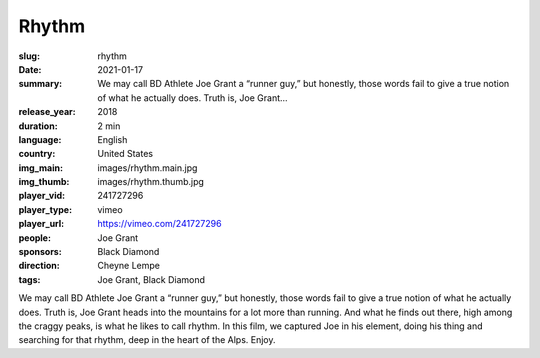 Rhythm
######

:slug: rhythm
:date: 2021-01-17
:summary: We may call BD Athlete Joe Grant a “runner guy,” but honestly, those words fail to give a true notion of what he actually does. Truth is, Joe Grant...
:release_year: 2018
:duration: 2 min
:language: English
:country: United States
:img_main: images/rhythm.main.jpg
:img_thumb: images/rhythm.thumb.jpg
:player_vid: 241727296
:player_type: vimeo
:player_url: https://vimeo.com/241727296
:people: Joe Grant
:sponsors: Black Diamond
:direction: Cheyne Lempe
:tags: Joe Grant, Black Diamond

We may call BD Athlete Joe Grant a “runner guy,” but honestly, those words fail to give a true notion of what he actually does. Truth is, Joe Grant heads into the mountains for a lot more than running. And what he finds out there, high among the craggy peaks, is what he likes to call rhythm. In this film, we captured Joe in his element, doing his thing and searching for that rhythm, deep in the heart of the Alps. Enjoy.
